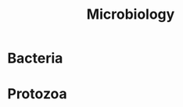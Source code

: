 :PROPERTIES:
:ID:       8de8e7fc-8e6d-4922-a7fa-7dcdf00496bb
:END:
#+title: Microbiology
#+filetags: :microbiology:

* Bacteria
:PROPERTIES:
:ID:       bbf28fb6-ecc4-449e-a5f4-ea9538dd1c36
:END:

* Protozoa
:PROPERTIES:
:ID:       96b1bd5c-67c3-412d-b29c-bc01dc62d179
:END:
